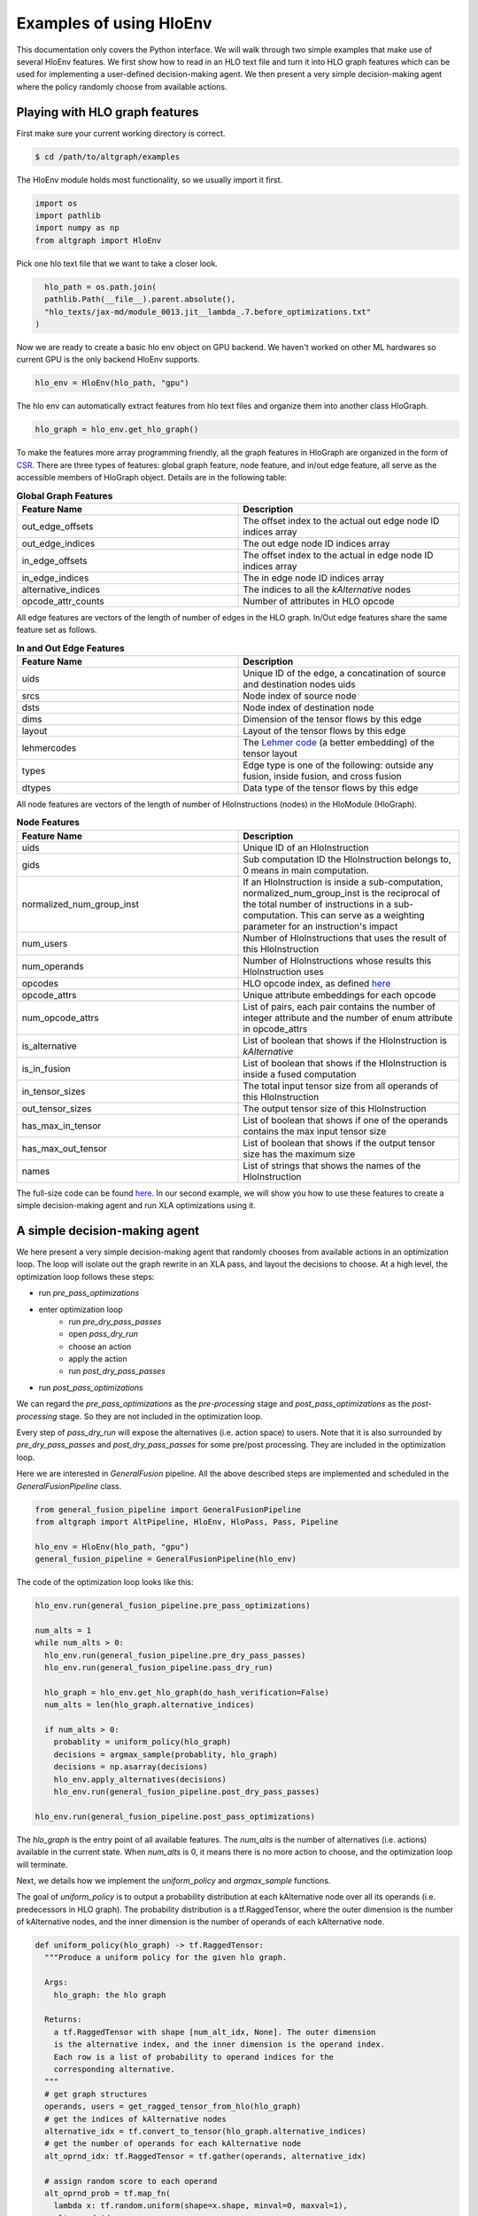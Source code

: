 .. _examples:

Examples of using HloEnv
========================

This documentation only covers the Python interface. We will walk through two simple examples that make use of several HloEnv features. We first show how to read in an HLO text file and turn it into HLO graph features which can be used for implementing a user-defined decision-making agent. We then present a very simple decision-making agent where the policy randomly choose from available actions.

Playing with HLO graph features
-------------------------------

First make sure your current working directory is correct.

.. code-block:: bash

    $ cd /path/to/altgraph/examples
    
The HloEnv module holds most functionality, so we usually import it first.

.. code-block:: python

    import os
    import pathlib
    import numpy as np
    from altgraph import HloEnv

Pick one hlo text file that we want to take a closer look.

.. code-block:: python

    hlo_path = os.path.join(
    pathlib.Path(__file__).parent.absolute(),
    "hlo_texts/jax-md/module_0013.jit__lambda_.7.before_optimizations.txt"
  )
  
Now we are ready to create a basic hlo env object on GPU backend. We haven't worked on other ML hardwares so current GPU is the only backend HloEnv supports.

.. code-block:: python

    hlo_env = HloEnv(hlo_path, "gpu")
    
The hlo env can automatically extract features from hlo text files and organize them into another class HloGraph.

.. code-block:: python
    
    hlo_graph = hlo_env.get_hlo_graph()
    
To make the features more array programming friendly, all the graph features in HloGraph are organized in the form of `CSR <https://en.wikipedia.org/wiki/Sparse_matrix#Compressed_sparse_row_(CSR,_CRS_or_Yale_format)>`_. There are three types of features: global graph feature, node feature, and in/out edge feature, all serve as the accessible members of HloGraph object. Details are in the following table:

.. list-table:: **Global Graph Features**
    :widths: 42 42
    :header-rows: 1
    
    * - Feature Name
      - Description
      
    * - out_edge_offsets
      - The offset index to the actual out edge node ID indices array
      
    * - out_edge_indices
      - The out edge node ID indices array
    
    * - in_edge_offsets
      - The offset index to the actual in edge node ID indices array
      
    * - in_edge_indices
      - The in edge node ID indices array
      
    * - alternative_indices
      - The indices to all the *kAlternative* nodes
      
    * - opcode_attr_counts
      - Number of attributes in HLO opcode
      
All edge features are vectors of the length of number of edges in the HLO graph. In/Out edge features share the same feature set as follows.

.. list-table:: **In and Out Edge Features**
    :widths: 42 42
    :header-rows: 1
    
    * - Feature Name
      - Description
      
    * - uids
      - Unique ID of the edge, a concatination of source and destination nodes uids
       
    * - srcs
      - Node index of source node
    
    * - dsts
      - Node index of destination node
      
    * - dims
      - Dimension of the tensor flows by this edge
    
    * - layout
      - Layout of the tensor flows by this edge
      
    * - lehmercodes
      - The `Lehmer code <https://en.wikipedia.org/wiki/Lehmer_code>`_ (a better embedding) of the tensor layout
      
    * - types
      - Edge type is one of the following: outside any fusion, inside fusion, and cross fusion
      
    * - dtypes
      - Data type of the tensor flows by this edge

All node features are vectors of the length of number of HloInstructions (nodes) in the HloModule (HloGraph).

.. list-table:: **Node Features**
    :widths: 42 42
    :header-rows: 1
    
    * - Feature Name
      - Description
      
    * - uids
      - Unique ID of an HloInstruction
      
    * - gids
      - Sub computation ID the HloInstruction belongs to, 0 means in main computation.
      
    * - normalized_num_group_inst
      - If an HloInstruction is inside a sub-computation, normalized_num_group_inst is the reciprocal of the total number of instructions in a sub-computation. This can serve as a weighting parameter for an instruction's impact
        
    * - num_users
      - Number of HloInstructions that uses the result of this HloInstruction
        
    * - num_operands
      - Number of HloInstructions whose results this HloInstruction uses
        
    * - opcodes
      - HLO opcode index, as defined `here <https://github.com/tensorflow/tensorflow/blob/master/tensorflow/compiler/xla/hlo/ir/hlo_opcode.h#L50>`_
        
    * - opcode_attrs
      - Unique attribute embeddings for each opcode
        
    * - num_opcode_attrs
      - List of pairs, each pair contains the number of integer attribute and the number of enum attribute in opcode_attrs
        
    * - is_alternative
      - List of boolean that shows if the HloInstruction is *kAlternative*
      
    * - is_in_fusion
      - List of boolean that shows if the HloInstruction is inside a fused computation
      
    * - in_tensor_sizes
      - The total input tensor size from all operands of this HloInstruction
        
    * - out_tensor_sizes
      - The output tensor size of this HloInstruction
        
    * - has_max_in_tensor
      - List of boolean that shows if one of the operands contains the max input tensor size
        
    * - has_max_out_tensor
      - List of boolean that shows if the output tensor size has the maximum size
        
    * - names
      - List of strings that shows the names of the HloInstruction
      
The full-size code can be found `here <https://github.com/sail-sg/altgraph/blob/altgraph-refactor-open/examples/hlo_play.py>`_. In our second example, we will show you how to use these features to create a simple decision-making agent and run XLA optimizations using it.
      
A simple decision-making agent
------------------------------

We here present a very simple decision-making agent that randomly chooses from available actions in an optimization loop. 
The loop will isolate out the graph rewrite in an XLA pass, and layout the decisions to choose.
At a high level, the optimization loop follows these steps:

* run `pre_pass_optimizations`
* enter optimization loop
    * run `pre_dry_pass_passes`
    * open `pass_dry_run`
    * choose an action
    * apply the action
    * run `post_dry_pass_passes`
* run `post_pass_optimizations`

We can regard the `pre_pass_optimizations` as the `pre-processing` stage and `post_pass_optimizations` as the `post-processing` stage. 
So they are not included in the optimization loop. 

Every step of `pass_dry_run` will expose the alternatives (i.e. action space) to users. 
Note that it is also surrounded by `pre_dry_pass_passes` and `post_dry_pass_passes` for some pre/post processing. They are included in the optimization loop.

Here we are interested in `GeneralFusion` pipeline. All the above described steps are implemented and scheduled in the `GeneralFusionPipeline` class.

.. code-block:: python

  from general_fusion_pipeline import GeneralFusionPipeline
  from altgraph import AltPipeline, HloEnv, HloPass, Pass, Pipeline

  hlo_env = HloEnv(hlo_path, "gpu")
  general_fusion_pipeline = GeneralFusionPipeline(hlo_env)

The code of the optimization loop looks like this:

.. code-block:: python

  hlo_env.run(general_fusion_pipeline.pre_pass_optimizations)

  num_alts = 1
  while num_alts > 0:
    hlo_env.run(general_fusion_pipeline.pre_dry_pass_passes)
    hlo_env.run(general_fusion_pipeline.pass_dry_run)

    hlo_graph = hlo_env.get_hlo_graph(do_hash_verification=False)
    num_alts = len(hlo_graph.alternative_indices)

    if num_alts > 0:
      probablity = uniform_policy(hlo_graph)
      decisions = argmax_sample(probablity, hlo_graph)
      decisions = np.asarray(decisions)
      hlo_env.apply_alternatives(decisions)
      hlo_env.run(general_fusion_pipeline.post_dry_pass_passes)

  hlo_env.run(general_fusion_pipeline.post_pass_optimizations)

The `hlo_graph` is the entry point of all available features. The `num_alts` is the number of alternatives (i.e. actions) available in the current state. When `num_alts` is 0, it means there is no more action to choose, and the optimization loop will terminate.

Next, we details how we implement the `uniform_policy` and `argmax_sample` functions.

The goal of `uniform_policy` is to output a probability distribution at each kAlternative node over all its operands (i.e. predecessors in HLO graph).
The probability distribution is a tf.RaggedTensor, where the outer dimension is the number of kAlternative nodes, and the inner dimension is the number of operands of each kAlternative node.

.. code-block:: python

  def uniform_policy(hlo_graph) -> tf.RaggedTensor:
    """Produce a uniform policy for the given hlo graph.

    Args:
      hlo_graph: the hlo graph
  
    Returns:
      a tf.RaggedTensor with shape [num_alt_idx, None]. The outer dimension
      is the alternative index, and the inner dimension is the operand index.
      Each row is a list of probability to operand indices for the 
      corresponding alternative.
    """
    # get graph structures
    operands, users = get_ragged_tensor_from_hlo(hlo_graph)
    # get the indices of kAlternative nodes
    alternative_idx = tf.convert_to_tensor(hlo_graph.alternative_indices)
    # get the number of operands for each kAlternative node
    alt_oprnd_idx: tf.RaggedTensor = tf.gather(operands, alternative_idx)

    # assign random score to each operand
    alt_oprnd_prob = tf.map_fn(
      lambda x: tf.random.uniform(shape=x.shape, minval=0, maxval=1),
      alt_oprnd_idx,
      fn_output_signature=tf.RaggedTensorSpec(shape=[None], dtype=tf.float32)
    )

  return alt_oprnd_prob

The action space is defined as a 2d-array of dimension [num_alt_idx, 2]. The first column is the index of the kAlternative node, and the second column is the index of the operand to choose.

To output an action, we implement the `argmax_sample` to choose the operand with the highest score for each kAlternative node.

.. code-block:: python

  def argmax_sample(probability: tf.RaggedTensor, hlo_graph) -> tf.Tensor:
    """Select the operand with the highest score for each alternative.

    Args:
      probability: a tf.RaggedTensor with shape [num_alt_idx, None].
        The outer dimension is the alternative index, and the inner 
        dimension is the operand index.
      
      hlo_graph: the hlo graph
    
    Returns:
      a tf.Tensor with shape [num_alt_idx, 2], the 1st column is
      the alt_idx, the 2nd column is the operand_idx to be selected.
    """
    alternative_idx = tf.convert_to_tensor(
      hlo_graph.alternative_indices, dtype=tf.int64
    )

    alt_choice = tf.map_fn(
      lambda x: tf.argmax(x, axis=0),
      probability,
      fn_output_signature=tf.TensorSpec(shape=[], dtype=tf.int64)
    )

    return tf.stack([alternative_idx, alt_choice], axis=1)

The full-size code can be found `here <https://github.com/sail-sg/altgraph/blob/altgraph-refactor-open/examples/uniform_policy.py>`_.

Other Features
--------------

TODO (probably talk about DAGHash and evaluation if time permitted.)
